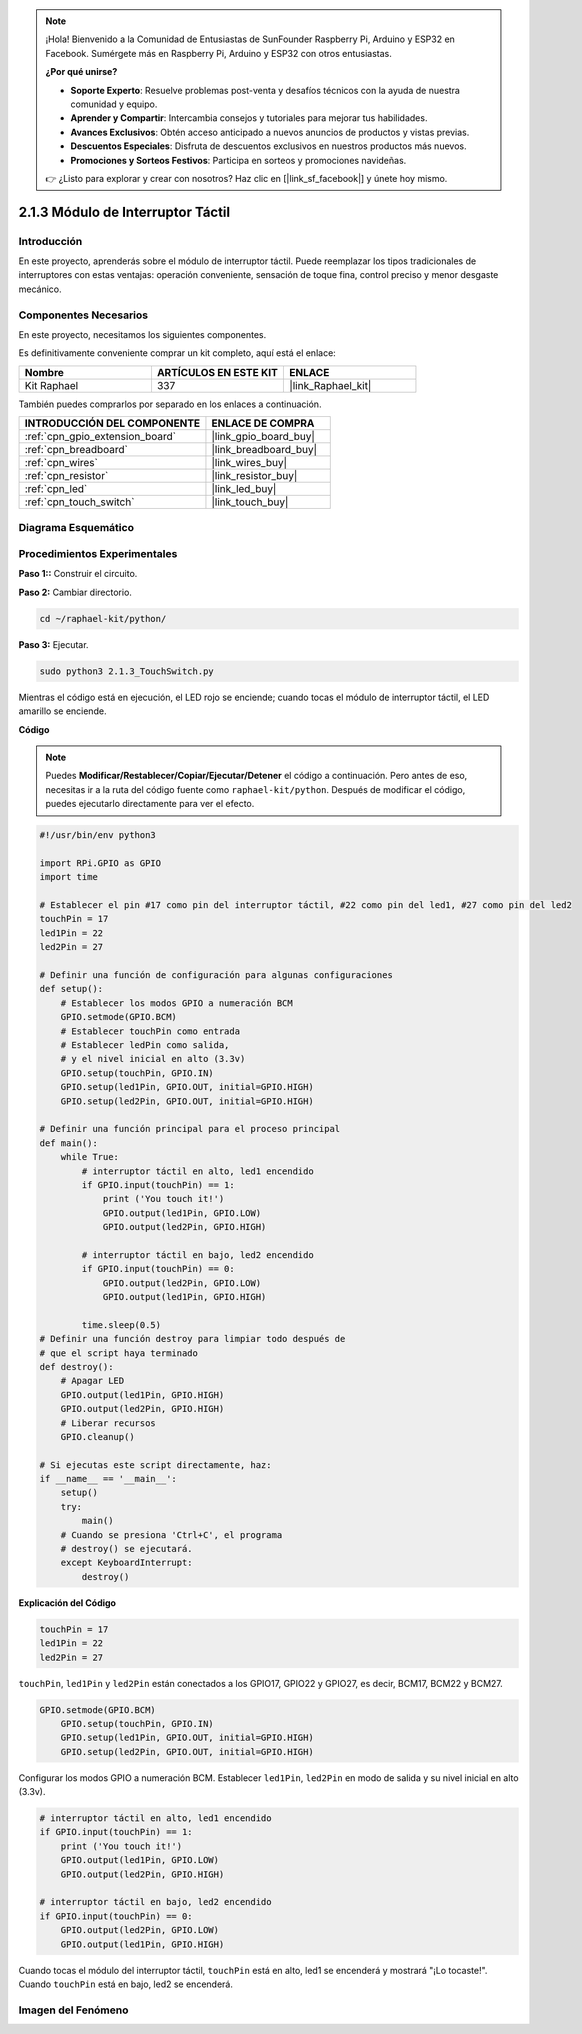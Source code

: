 .. note::

    ¡Hola! Bienvenido a la Comunidad de Entusiastas de SunFounder Raspberry Pi, Arduino y ESP32 en Facebook. Sumérgete más en Raspberry Pi, Arduino y ESP32 con otros entusiastas.

    **¿Por qué unirse?**

    - **Soporte Experto**: Resuelve problemas post-venta y desafíos técnicos con la ayuda de nuestra comunidad y equipo.
    - **Aprender y Compartir**: Intercambia consejos y tutoriales para mejorar tus habilidades.
    - **Avances Exclusivos**: Obtén acceso anticipado a nuevos anuncios de productos y vistas previas.
    - **Descuentos Especiales**: Disfruta de descuentos exclusivos en nuestros productos más nuevos.
    - **Promociones y Sorteos Festivos**: Participa en sorteos y promociones navideñas.

    👉 ¿Listo para explorar y crear con nosotros? Haz clic en [|link_sf_facebook|] y únete hoy mismo.

.. _2.1.3_py:

2.1.3 Módulo de Interruptor Táctil
========================================

Introducción
---------------------

En este proyecto, aprenderás sobre el módulo de interruptor táctil. Puede reemplazar los tipos tradicionales de interruptores con estas ventajas: operación conveniente, sensación de toque fina, control preciso y menor desgaste mecánico.


Componentes Necesarios
---------------------------------

En este proyecto, necesitamos los siguientes componentes. 

.. image:: ../img/2.1.3component.png
    :width: 700
    :align: center

Es definitivamente conveniente comprar un kit completo, aquí está el enlace: 

.. list-table::
    :widths: 20 20 20
    :header-rows: 1

    *   - Nombre	
        - ARTÍCULOS EN ESTE KIT
        - ENLACE
    *   - Kit Raphael
        - 337
        - |link_Raphael_kit|

También puedes comprarlos por separado en los enlaces a continuación.

.. list-table::
    :widths: 30 20
    :header-rows: 1

    *   - INTRODUCCIÓN DEL COMPONENTE
        - ENLACE DE COMPRA

    *   - :ref:`cpn_gpio_extension_board`
        - |link_gpio_board_buy|
    *   - :ref:`cpn_breadboard`
        - |link_breadboard_buy|
    *   - :ref:`cpn_wires`
        - |link_wires_buy|
    *   - :ref:`cpn_resistor`
        - |link_resistor_buy|
    *   - :ref:`cpn_led`
        - |link_led_buy|
    *   - :ref:`cpn_touch_switch`
        - |link_touch_buy|

Diagrama Esquemático
--------------------------

.. image:: ../img/2.1.3circuit.png
    :width: 500
    :align: center

Procedimientos Experimentales
----------------------------------

**Paso 1::** Construir el circuito.

.. image:: ../img/2.1.3fritzing.png
    :width: 700
    :align: center

**Paso 2:** Cambiar directorio.

.. raw:: html

   <run></run>

.. code-block::

    cd ~/raphael-kit/python/

**Paso 3:** Ejecutar.

.. raw:: html

   <run></run>

.. code-block::

    sudo python3 2.1.3_TouchSwitch.py

Mientras el código está en ejecución, el LED rojo se enciende; cuando tocas el módulo de interruptor táctil, el LED amarillo se enciende. 

**Código**

.. note::

    Puedes **Modificar/Restablecer/Copiar/Ejecutar/Detener** el código a continuación. Pero antes de eso, necesitas ir a la ruta del código fuente como ``raphael-kit/python``. Después de modificar el código, puedes ejecutarlo directamente para ver el efecto.


.. raw:: html

    <run></run>

.. code-block:: python

    #!/usr/bin/env python3

    import RPi.GPIO as GPIO
    import time

    # Establecer el pin #17 como pin del interruptor táctil, #22 como pin del led1, #27 como pin del led2
    touchPin = 17
    led1Pin = 22
    led2Pin = 27

    # Definir una función de configuración para algunas configuraciones
    def setup():
        # Establecer los modos GPIO a numeración BCM
        GPIO.setmode(GPIO.BCM)
        # Establecer touchPin como entrada
        # Establecer ledPin como salida, 
        # y el nivel inicial en alto (3.3v)
        GPIO.setup(touchPin, GPIO.IN)
        GPIO.setup(led1Pin, GPIO.OUT, initial=GPIO.HIGH)
        GPIO.setup(led2Pin, GPIO.OUT, initial=GPIO.HIGH)

    # Definir una función principal para el proceso principal
    def main():
        while True:
            # interruptor táctil en alto, led1 encendido
            if GPIO.input(touchPin) == 1:
                print ('You touch it!')
                GPIO.output(led1Pin, GPIO.LOW)
                GPIO.output(led2Pin, GPIO.HIGH)

            # interruptor táctil en bajo, led2 encendido
            if GPIO.input(touchPin) == 0:
                GPIO.output(led2Pin, GPIO.LOW)
                GPIO.output(led1Pin, GPIO.HIGH)

            time.sleep(0.5)
    # Definir una función destroy para limpiar todo después de
    # que el script haya terminado 
    def destroy():
        # Apagar LED
        GPIO.output(led1Pin, GPIO.HIGH)
        GPIO.output(led2Pin, GPIO.HIGH)
        # Liberar recursos
        GPIO.cleanup()                     

    # Si ejecutas este script directamente, haz:
    if __name__ == '__main__':
        setup()
        try:
            main()
        # Cuando se presiona 'Ctrl+C', el programa 
        # destroy() se ejecutará.
        except KeyboardInterrupt:
            destroy()	

**Explicación del Código**

.. code-block:: python
    
    touchPin = 17
    led1Pin = 22
    led2Pin = 27

``touchPin``, ``led1Pin`` y ``led2Pin`` están conectados a los GPIO17, GPIO22 y GPIO27,
es decir, BCM17, BCM22 y BCM27.

.. code-block:: python

    GPIO.setmode(GPIO.BCM)
	GPIO.setup(touchPin, GPIO.IN)
	GPIO.setup(led1Pin, GPIO.OUT, initial=GPIO.HIGH)
	GPIO.setup(led2Pin, GPIO.OUT, initial=GPIO.HIGH)

Configurar los modos GPIO a numeración BCM. Establecer ``led1Pin``, ``led2Pin`` en modo de salida 
y su nivel inicial en alto (3.3v).

.. code-block:: python

    # interruptor táctil en alto, led1 encendido
    if GPIO.input(touchPin) == 1:
        print ('You touch it!')
        GPIO.output(led1Pin, GPIO.LOW)
        GPIO.output(led2Pin, GPIO.HIGH)

    # interruptor táctil en bajo, led2 encendido
    if GPIO.input(touchPin) == 0:
        GPIO.output(led2Pin, GPIO.LOW)
        GPIO.output(led1Pin, GPIO.HIGH)

Cuando tocas el módulo del interruptor táctil, ``touchPin`` está en alto, led1 se encenderá y mostrará "¡Lo tocaste!". Cuando ``touchPin`` está en bajo, led2 se encenderá.


**Imagen del Fenómeno**
----------------------------

.. image:: ../img/2.1.3touch_switch_module.JPG
    :width: 500
    :align: center